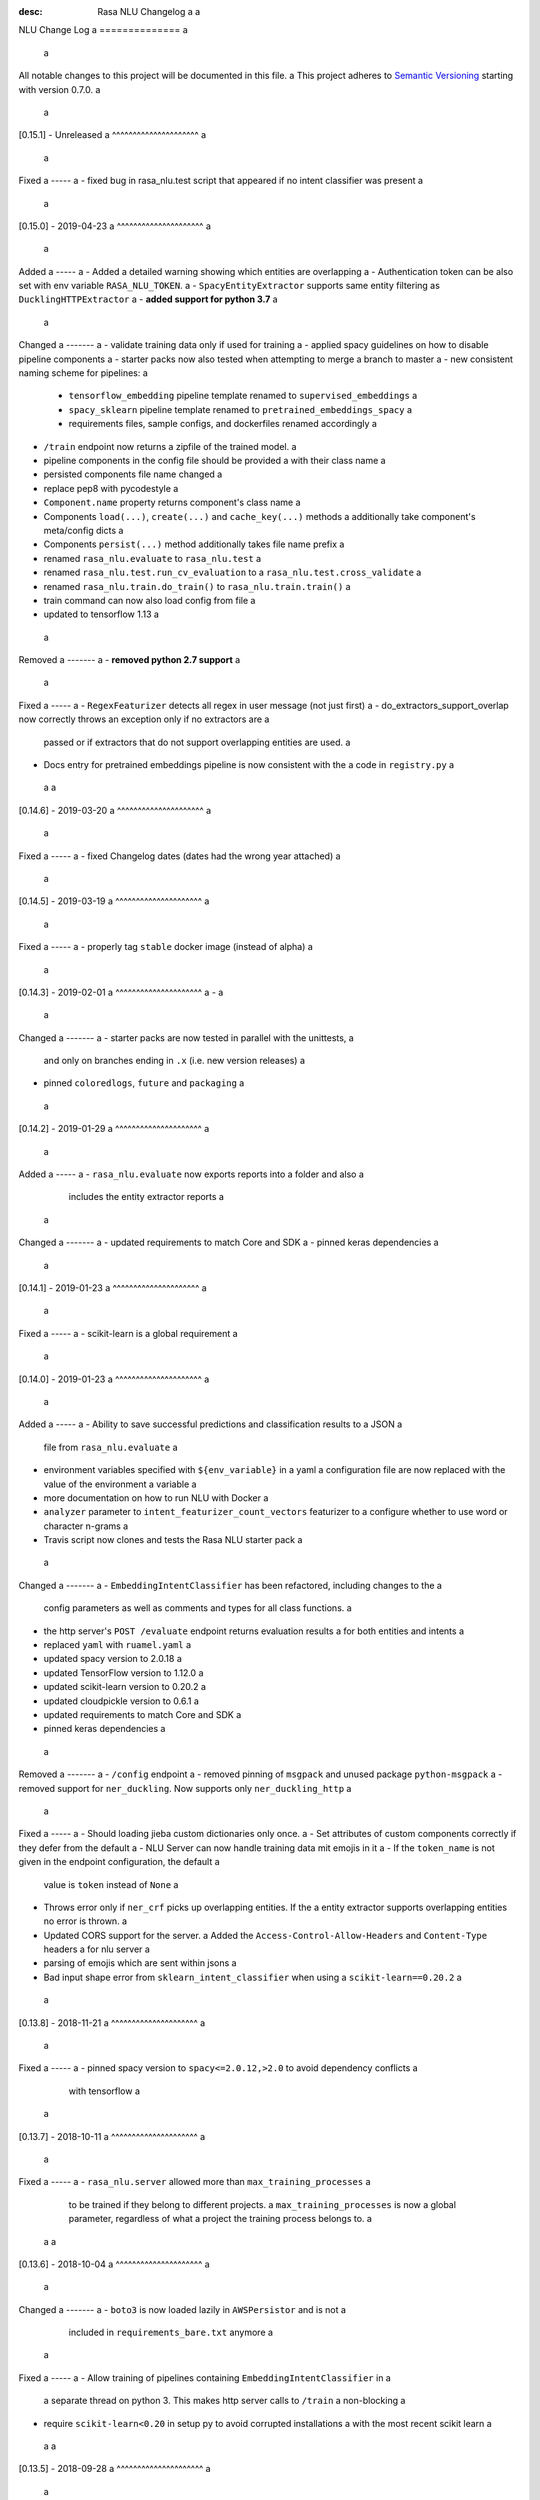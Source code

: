 :desc: Rasa NLU Changelog a
 a
.. _old-nlu-change-log: a
 a
NLU Change Log a
============== a
 a
All notable changes to this project will be documented in this file. a
This project adheres to `Semantic Versioning`_ starting with version 0.7.0. a
 a
[0.15.1] - Unreleased a
^^^^^^^^^^^^^^^^^^^^^ a
 a
Fixed a
----- a
- fixed bug in rasa_nlu.test script that appeared if no intent classifier was present a
 a
[0.15.0] - 2019-04-23 a
^^^^^^^^^^^^^^^^^^^^^ a
 a
Added a
----- a
- Added a detailed warning showing which entities are overlapping a
- Authentication token can be also set with env variable ``RASA_NLU_TOKEN``. a
- ``SpacyEntityExtractor`` supports same entity filtering as ``DucklingHTTPExtractor`` a
- **added support for python 3.7** a
 a
Changed a
------- a
- validate training data only if used for training a
- applied spacy guidelines on how to disable pipeline components a
- starter packs now also tested when attempting to merge a branch to master a
- new consistent naming scheme for pipelines: a
  - ``tensorflow_embedding`` pipeline template renamed to ``supervised_embeddings`` a
  - ``spacy_sklearn`` pipeline template renamed to ``pretrained_embeddings_spacy`` a
  - requirements files, sample configs, and dockerfiles renamed accordingly a
- ``/train`` endpoint now returns a zipfile of the trained model. a
- pipeline components in the config file should be provided a
  with their class name a
- persisted components file name changed a
- replace pep8 with pycodestyle a
- ``Component.name`` property returns component's class name a
- Components ``load(...)``, ``create(...)`` and ``cache_key(...)`` methods a
  additionally take component's meta/config dicts a
- Components ``persist(...)`` method additionally takes file name prefix a
- renamed ``rasa_nlu.evaluate`` to ``rasa_nlu.test`` a
- renamed ``rasa_nlu.test.run_cv_evaluation`` to a
  ``rasa_nlu.test.cross_validate`` a
- renamed ``rasa_nlu.train.do_train()`` to ``rasa_nlu.train.train()`` a
- train command can now also load config from file a
- updated to tensorflow 1.13 a
 a
Removed a
------- a
- **removed python 2.7 support** a
 a
Fixed a
----- a
- ``RegexFeaturizer`` detects all regex in user message (not just first) a
- do_extractors_support_overlap now correctly throws an exception only if no extractors are a
  passed or if extractors that do not support overlapping entities are used. a
- Docs entry for pretrained embeddings pipeline is now consistent with the a
  code in ``registry.py`` a
 a
 a
[0.14.6] - 2019-03-20 a
^^^^^^^^^^^^^^^^^^^^^ a
 a
Fixed a
----- a
- fixed Changelog dates (dates had the wrong year attached) a
 a
[0.14.5] - 2019-03-19 a
^^^^^^^^^^^^^^^^^^^^^ a
 a
Fixed a
----- a
- properly tag ``stable`` docker image (instead of alpha) a
 a
[0.14.3] - 2019-02-01 a
^^^^^^^^^^^^^^^^^^^^^ a
- a
 a
Changed a
------- a
- starter packs are now tested in parallel with the unittests, a
  and only on branches ending in ``.x`` (i.e. new version releases) a
- pinned ``coloredlogs``, ``future`` and ``packaging`` a
 a
[0.14.2] - 2019-01-29 a
^^^^^^^^^^^^^^^^^^^^^ a
 a
Added a
----- a
- ``rasa_nlu.evaluate`` now exports reports into a folder and also a
  includes the entity extractor reports a
 a
Changed a
------- a
- updated requirements to match Core and SDK a
- pinned keras dependencies a
 a
[0.14.1] - 2019-01-23 a
^^^^^^^^^^^^^^^^^^^^^ a
 a
Fixed a
----- a
- scikit-learn is a global requirement a
 a
.. _nluv0-14-0: a
 a
[0.14.0] - 2019-01-23 a
^^^^^^^^^^^^^^^^^^^^^ a
 a
Added a
----- a
- Ability to save successful predictions and classification results to a JSON a
  file from ``rasa_nlu.evaluate`` a
- environment variables specified with ``${env_variable}`` in a yaml a
  configuration file are now replaced with the value of the environment a
  variable a
- more documentation on how to run NLU with Docker a
- ``analyzer`` parameter to ``intent_featurizer_count_vectors`` featurizer to a
  configure whether to use word or character n-grams a
- Travis script now clones and tests the Rasa NLU starter pack a
 a
Changed a
------- a
- ``EmbeddingIntentClassifier`` has been refactored, including changes to the a
  config parameters as well as comments and types for all class functions. a
- the http server's ``POST /evaluate`` endpoint returns evaluation results a
  for both entities and intents a
- replaced ``yaml`` with ``ruamel.yaml`` a
- updated spacy version to 2.0.18 a
- updated TensorFlow version to 1.12.0 a
- updated scikit-learn version to 0.20.2 a
- updated cloudpickle version to 0.6.1 a
- updated requirements to match Core and SDK a
- pinned keras dependencies a
 a
Removed a
------- a
- ``/config`` endpoint a
- removed pinning of ``msgpack`` and unused package ``python-msgpack`` a
- removed support for ``ner_duckling``. Now supports only ``ner_duckling_http`` a
 a
Fixed a
----- a
- Should loading jieba custom dictionaries only once. a
- Set attributes of custom components correctly if they defer from the default a
- NLU Server can now handle training data mit emojis in it a
- If the ``token_name`` is not given in the endpoint configuration, the default a
  value is ``token`` instead of ``None`` a
- Throws error only if ``ner_crf`` picks up overlapping entities. If the a
  entity extractor supports overlapping entities no error is thrown. a
- Updated CORS support for the server. a
  Added the ``Access-Control-Allow-Headers`` and ``Content-Type`` headers a
  for nlu server a
- parsing of emojis which are sent within jsons a
- Bad input shape error from ``sklearn_intent_classifier`` when using a
  ``scikit-learn==0.20.2`` a
 a
[0.13.8] - 2018-11-21 a
^^^^^^^^^^^^^^^^^^^^^ a
 a
Fixed a
----- a
- pinned spacy version to ``spacy<=2.0.12,>2.0`` to avoid dependency conflicts a
  with tensorflow a
 a
[0.13.7] - 2018-10-11 a
^^^^^^^^^^^^^^^^^^^^^ a
 a
Fixed a
----- a
- ``rasa_nlu.server`` allowed more than ``max_training_processes`` a
  to be trained if they belong to different projects. a
  ``max_training_processes`` is now a global parameter, regardless of what a
  project the training process belongs to. a
 a
 a
[0.13.6] - 2018-10-04 a
^^^^^^^^^^^^^^^^^^^^^ a
 a
Changed a
------- a
- ``boto3`` is now loaded lazily in ``AWSPersistor`` and is not a
  included in ``requirements_bare.txt`` anymore a
 a
Fixed a
----- a
- Allow training of pipelines containing ``EmbeddingIntentClassifier`` in a
  a separate thread on python 3. This makes http server calls to ``/train`` a
  non-blocking a
- require ``scikit-learn<0.20`` in setup py to avoid corrupted installations a
  with the most recent scikit learn a
 a
 a
[0.13.5] - 2018-09-28 a
^^^^^^^^^^^^^^^^^^^^^ a
 a
Changed a
------- a
- Training data is now validated after loading from files in ``loading.py`` a
  instead of on initialization of ``TrainingData`` object a
 a
Fixed a
----- a
- ``Project`` set up to pull models from a remote server only use a
  the pulled model instead of searching for models locally a
 a
[0.13.4] - 2018-09-19 a
^^^^^^^^^^^^^^^^^^^^^ a
 a
Fixed a
----- a
- pinned matplotlib to 2.x (not ready for 3.0 yet) a
- pytest-services since it wasn't used and caused issues on Windows a
 a
[0.13.3] - 2018-08-28 a
^^^^^^^^^^^^^^^^^^^^^ a
 a
Added a
----- a
- ``EndpointConfig`` class that handles authenticated requests a
  (ported from Rasa Core) a
- ``DataRouter()`` class supports a ``model_server`` ``EndpointConfig``, a
  which it regularly queries to fetch NLU models a
- this can be used with ``rasa_nlu.server`` with the ``--endpoint`` option a
  (the key for this the model server config is ``model``) a
- docs on model fetching from a URL a
- ability to specify lookup tables in training data a
 a
Changed a
------- a
- loading training data from a URL requires an instance of ``EndpointConfig`` a
 a
- Changed evaluate behavior to plot two histogram bars per bin. a
  Plotting confidence of right predictions in a wine-ish color a
  and wrong ones in a blue-ish color. a
 a
Removed a
------- a
 a
Fixed a
----- a
- re-added support for entity names with special characters in markdown format a
 a
[0.13.2] - 2018-08-28 a
^^^^^^^^^^^^^^^^^^^^^ a
 a
Changed a
------- a
- added information about migrating the CRF component from 0.12 to 0.13 a
 a
Fixed a
----- a
- pipelines containing the ``EmbeddingIntentClassifier`` are not trained in a a
  separate thread, as this may lead to freezing during training a
 a
[0.13.1] - 2018-08-07 a
^^^^^^^^^^^^^^^^^^^^^ a
 a
Added a
----- a
- documentation example for creating a custom component a
 a
Fixed a
----- a
- correctly pass reference time in milliseconds to duckling_http a
 a
.. _nluv0-13-0: a
 a
[0.13.0] - 2018-08-02 a
^^^^^^^^^^^^^^^^^^^^^ a
 a
.. warning:: a
 a
  This is a release **breaking backwards compatibility**. a
  Unfortunately, it is not possible to load previously trained models as a
  the parameters for the tensorflow and CRF models changed. a
 a
Added a
----- a
- support for `tokenizer_jieba` load custom dictionary from config a
- allow pure json including pipeline configuration on train endpoint a
- doc link to a community contribution for Rasa NLU in Chinese a
- support for component ``count_vectors_featurizer`` use ``tokens`` a
  feature provide by tokenizer a
- 2-character and a 5-character prefix features to ``ner_crf`` a
- ``ner_crf`` with whitespaced tokens to ``tensorflow_embedding`` pipeline a
- predict empty string instead of None for intent name a
- update default parameters for tensorflow embedding classifier a
- do not predict anything if feature vector contains only zeros a
  in tensorflow embedding classifier a
- change persistence keywords in tensorflow embedding classifier a
  (make previously trained models impossible to load) a
- intent_featurizer_count_vectors adds features to text_features a
  instead of overwriting them a
- add basic OOV support to intent_featurizer_count_vectors (make a
  previously trained models impossible to load) a
- add a feature for each regex in the training set for crf_entity_extractor a
- Current training processes count for server and projects. a
- the ``/version`` endpoint returns a new field ``minimum_compatible_version`` a
- added logging of intent prediction errors to evaluation script a
- added histogram of confidence scores to evaluation script a
- documentation for the ``ner_duckling_http`` component a
 a
Changed a
------- a
- renamed CRF features ``wordX`` to ``suffixX`` and ``preX`` to ``suffixX`` a
- L1 and L2 regularization defaults in ``ner_crf`` both set to 0.1 a
- ``whitespace_tokenizer`` ignores punctuation ``.,!?`` before a
  whitespace or end of string a
- Allow multiple training processes per project a
- Changed AlreadyTrainingError to MaxTrainingError. The first one was used a
  to indicate that the project was already training. The latest will show a
  an error when the server isn't able to training more models. a
- ``Interpreter.ensure_model_compatibility`` takes a new parameters for a
  the version to compare the model version against a
- confusion matrix plot gets saved to file automatically during evaluation a
 a
Removed a
------- a
- dependence on spaCy when training ``ner_crf`` without POS features a
- documentation for the ``ner_duckling`` component - facebook doesn't maintain a
  the underlying clojure version of duckling anymore. component will be a
  removed in the next release. a
 a
Fixed a
----- a
- Fixed Luis emulation output to add start, end position and a
  confidence for each entity. a
- Fixed byte encoding issue where training data could not be a
  loaded by URL in python 3. a
 a
[0.12.3] - 2018-05-02 a
^^^^^^^^^^^^^^^^^^^^^ a
 a
Added a
----- a
- Returning used model name and project name in the response a
  of ``GET /parse`` and ``POST /parse`` as ``model`` and ``project`` a
  respectively. a
 a
Fixed a
----- a
- re-added possibility to set fixed model name from http train endpoint a
 a
 a
[0.12.2] - 2018-04-20 a
^^^^^^^^^^^^^^^^^^^^^ a
 a
Fixed a
----- a
- fixed duckling text extraction for ner_duckling_http a
 a
 a
[0.12.1] - 2018-04-18 a
^^^^^^^^^^^^^^^^^^^^^ a
Added a
----- a
- support for retrieving training data from a URL a
 a
Fixed a
----- a
- properly set duckling http url through environment setting a
- improvements and fixes to the configuration and pipeline a
  documentation a
 a
.. _nluv0-12-0: a
 a
[0.12.0] - 2018-04-17 a
^^^^^^^^^^^^^^^^^^^^^ a
 a
Added a
----- a
- support for inline entity synonyms in markdown training format a
- support for regex features in markdown training format a
- support for splitting and training data into multiple and mixing formats a
- support for markdown files containing regex-features or synonyms only a
- added ability to list projects in cloud storage services for model loading a
- server evaluation endpoint at ``POST /evaluate`` a
- server endpoint at ``DELETE /models`` to unload models from server memory a
- CRF entity recognizer now returns a confidence score when extracting entities a
- added count vector featurizer to create bag of words representation a
- added embedding intent classifier implemented in tensorflow a
- added tensorflow requirements a
- added docs blurb on handling contextual dialogue a
- distribute package as wheel file in addition to source a
  distribution (faster install) a
- allow a component to specify which languages it supports a
- support for persisting models to Azure Storage a
- added tokenizer for CHINESE (``zh``) as well as instructions on how to load a
  MITIE model a
 a
Changed a
------- a
- model configuration is separated from server / train configuration. This is a a
  **breaking change** and models need to be retrained. See migrations guide. a
- Regex features are now sorted internally. a
  **retrain your model if you use regex features** a
- The keyword intent classifier now returns ``null`` instead a
  of ``"None"`` as intent name in the json result if there's no match a
- in the evaluation results, replaced ``O`` with the string a
  ``no_entity`` for better understanding a
- The ``CRFEntityExtractor`` now only trains entity examples that have a
  ``"extractor": "ner_crf"`` or no extractor at all a
- Ignore hidden files when listing projects or models a
- Docker Images now run on python 3.6 for better non-latin character set support a
- changed key name for a file in ngram featurizer a
- changed ``jsonObserver`` to generate logs without a record separator a
- Improve jsonschema validation: text attribute of training data samples a
  can not be empty a
- made the NLU server's ``/evaluate`` endpoint asynchronous a
 a
Fixed a
----- a
- fixed certain command line arguments not getting passed into a
  the ``data_router`` a
 a
[0.11.4] - 2018-03-19 a
^^^^^^^^^^^^^^^^^^^^^ a
 a
Fixed a
----- a
- google analytics docs survey code a
 a
 a
[0.11.3] - 2018-02-13 a
^^^^^^^^^^^^^^^^^^^^^ a
 a
Fixed a
----- a
- capitalization issues during spacy named entity recognition a
 a
 a
[0.11.2] - 2018-02-06 a
^^^^^^^^^^^^^^^^^^^^^ a
 a
Fixed a
----- a
- Formatting of tokens without assigned entities in evaluation a
 a
 a
[0.11.1] - 2018-02-02 a
^^^^^^^^^^^^^^^^^^^^^ a
 a
Fixed a
----- a
- Changelog doc formatting a
- fixed project loading for newly added projects to a running server a
- fixed certain command line arguments not getting passed into the data_router a
 a
.. _nluv0-11-0: a
 a
[0.11.0] - 2018-01-30 a
^^^^^^^^^^^^^^^^^^^^^ a
 a
Added a
----- a
- non ascii character support for anything that gets json dumped (e.g. a
  training data received over HTTP endpoint) a
- evaluation of entity extraction performance in ``evaluation.py`` a
- support for spacy 2.0 a
- evaluation of intent classification with crossvalidation in ``evaluation.py`` a
- support for splitting training data into multiple files a
  (markdown and JSON only) a
 a
Changed a
------- a
- removed ``-e .`` from requirements files - if you want to install a
  the app use ``pip install -e .`` a
- fixed http duckling parsing for non ``en`` languages a
- fixed parsing of entities from markdown training data files a
 a
 a
[0.10.6] - 2018-01-02 a
^^^^^^^^^^^^^^^^^^^^^ a
 a
Added a
----- a
- support asterisk style annotation of examples in markdown format a
 a
Fixed a
----- a
- Preventing capitalized entities from becoming synonyms of the form a
  lower-cased → capitalized a
 a
 a
[0.10.5] - 2017-12-01 a
^^^^^^^^^^^^^^^^^^^^^ a
 a
Fixed a
----- a
- read token in server from config instead of data router a
- fixed reading of models with none date name prefix in server a
 a
 a
[0.10.4] - 2017-10-27 a
^^^^^^^^^^^^^^^^^^^^^ a
 a
Fixed a
----- a
- docker image build a
 a
 a
[0.10.3] - 2017-10-26 a
^^^^^^^^^^^^^^^^^^^^^ a
 a
Added a
----- a
- support for new dialogflow data format (previously api.ai) a
- improved support for custom components (components are a
  stored by class name in stored metadata to allow for components a
  that are not mentioned in the Rasa NLU registry) a
- language option to convert script a
 a
Fixed a
----- a
- Fixed loading of default model from S3. Fixes #633 a
- fixed permanent training status when training fails #652 a
- quick fix for None "_formatter_parser" bug a
 a
 a
[0.10.1] - 2017-10-06 a
^^^^^^^^^^^^^^^^^^^^^ a
 a
Fixed a
----- a
- readme issues a
- improved setup py welcome message a
 a
.. _nluv0-10-0: a
 a
[0.10.0] - 2017-09-27 a
^^^^^^^^^^^^^^^^^^^^^ a
 a
Added a
----- a
- Support for training data in Markdown format a
- Cors support. You can now specify allowed cors origins a
  within your configuration file. a
- The HTTP server is now backed by Klein (Twisted) instead of Flask. a
  The server is now asynchronous but is no more WSGI compatible a
- Improved Docker automated builds a
- Rasa NLU now works with projects instead of models. A project can a
  be the basis for a restaurant search bot in German or a customer a
  service bot in English. A model can be seen as a snapshot of a project. a
 a
Changed a
------- a
- Root project directories have been slightly rearranged to a
  clean up new docker support a
- use ``Interpreter.create(metadata, ...)`` to create interpreter a
  from dict and ``Interpreter.load(file_name, ...)`` to create a
  interpreter with metadata from a file a
- Renamed ``name`` parameter to ``project`` a
- Docs hosted on GitHub pages now: a
  `Documentation <https://rasahq.github.io/rasa_nlu>`_ a
- Adapted remote cloud storages to support projects a
  (backwards incompatible!) a
 a
Fixed a
----- a
- Fixed training data persistence. Fixes #510 a
- Fixed UTF-8 character handling when training through HTTP interface a
- Invalid handling of numbers extracted from duckling a
  during synonym handling. Fixes #517 a
- Only log a warning (instead of throwing an exception) on a
  misaligned entities during mitie NER a
 a
 a
[0.9.2] - 2017-08-16 a
^^^^^^^^^^^^^^^^^^^^ a
 a
Fixed a
----- a
- removed unnecessary `ClassVar` import a
 a
 a
[0.9.1] - 2017-07-11 a
^^^^^^^^^^^^^^^^^^^^ a
 a
Fixed a
----- a
- removed obsolete ``--output`` parameter of ``train.py``. a
  use ``--path`` instead. fixes #473 a
 a
.. _nluv0-9-0: a
 a
[0.9.0] - 2017-07-07 a
^^^^^^^^^^^^^^^^^^^^ a
 a
Added a
----- a
- increased test coverage to avoid regressions (ongoing) a
- added regex featurization to support intent classification a
  and entity extraction (``intent_entity_featurizer_regex``) a
 a
Changed a
------- a
- replaced existing CRF library (python-crfsuite) with a
  sklearn-crfsuite (due to better windows support) a
- updated to spacy 1.8.2 a
- logging format of logged request now includes model name and timestamp a
- use module specific loggers instead of default python root logger a
- output format of the duckling extractor changed. the ``value`` a
  field now includes the complete value from duckling instead of a
  just text (so this is an property is an object now instead of just text). a
  includes granularity information now. a
- deprecated ``intent_examples`` and ``entity_examples`` sections in a
  training data. all examples should go into the ``common_examples`` section a
- weight training samples based on class distribution during ner_crf a
  cross validation and sklearn intent classification training a
- large refactoring of the internal training data structure and a
  pipeline architecture a
- numpy is now a required dependency a
 a
Removed a
------- a
- luis data tokenizer configuration value (not used anymore, a
  luis exports char offsets now) a
 a
Fixed a
----- a
- properly update coveralls coverage report from travis a
- persistence of duckling dimensions a
- changed default response of untrained ``intent_classifier_sklearn`` a
  from ``"intent": None`` to ``"intent": {"name": None, "confidence": 0.0}`` a
- ``/status`` endpoint showing all available models instead of only a
  those whose name starts with *model* a
- properly return training process ids #391 a
 a
 a
[0.8.12] - 2017-06-29 a
^^^^^^^^^^^^^^^^^^^^^ a
 a
Fixed a
----- a
- fixed missing argument attribute error a
 a
 a
 a
[0.8.11] - 2017-06-07 a
^^^^^^^^^^^^^^^^^^^^^ a
 a
Fixed a
----- a
- updated mitie installation documentation a
 a
 a
[0.8.10] - 2017-05-31 a
^^^^^^^^^^^^^^^^^^^^^ a
 a
Fixed a
----- a
- fixed documentation about training data format a
 a
 a
[0.8.9] - 2017-05-26 a
^^^^^^^^^^^^^^^^^^^^ a
 a
Fixed a
----- a
- properly handle response_log configuration variable being set to ``null`` a
 a
 a
[0.8.8] - 2017-05-26 a
^^^^^^^^^^^^^^^^^^^^ a
 a
Fixed a
----- a
- ``/status`` endpoint showing all available models instead of only a
  those whose name starts with *model* a
 a
 a
[0.8.7] - 2017-05-24 a
^^^^^^^^^^^^^^^^^^^^ a
 a
Fixed a
----- a
- Fixed range calculation for crf #355 a
 a
 a
[0.8.6] - 2017-05-15 a
^^^^^^^^^^^^^^^^^^^^ a
 a
Fixed a
----- a
- Fixed duckling dimension persistence. fixes #358 a
 a
 a
[0.8.5] - 2017-05-10 a
^^^^^^^^^^^^^^^^^^^^ a
 a
Fixed a
----- a
- Fixed pypi installation dependencies (e.g. flask). fixes #354 a
 a
 a
[0.8.4] - 2017-05-10 a
^^^^^^^^^^^^^^^^^^^^ a
 a
Fixed a
----- a
- Fixed CRF model training without entities. fixes #345 a
 a
 a
[0.8.3] - 2017-05-10 a
^^^^^^^^^^^^^^^^^^^^ a
 a
Fixed a
----- a
- Fixed Luis emulation and added test to catch regression. Fixes #353 a
 a
 a
[0.8.2] - 2017-05-08 a
^^^^^^^^^^^^^^^^^^^^ a
 a
Fixed a
----- a
- deepcopy of context #343 a
 a
 a
[0.8.1] - 2017-05-08 a
^^^^^^^^^^^^^^^^^^^^ a
 a
Fixed a
----- a
- NER training reuses context inbetween requests a
 a
.. _nluv0-8-0: a
 a
[0.8.0] - 2017-05-08 a
^^^^^^^^^^^^^^^^^^^^ a
 a
Added a
----- a
- ngram character featurizer (allows better handling of out-of-vocab words) a
- replaced pre-wired backends with more flexible pipeline definitions a
- return top 10 intents with sklearn classifier a
  `#199 <https://github.com/RasaHQ/rasa_nlu/pull/199>`_ a
- python type annotations for nearly all public functions a
- added alternative method of defining entity synonyms a
- support for arbitrary spacy language model names a
- duckling components to provide normalized output for structured entities a
- Conditional random field entity extraction (Markov model for entity a
  tagging, better named entity recognition with low and medium data and a
  similarly well at big data level) a
- allow naming of trained models instead of generated model names a
- dynamic check of requirements for the different components & error a
  messages on missing dependencies a
- support for using multiple entity extractors and combining results downstream a
 a
Changed a
------- a
- unified tokenizers, classifiers and feature extractors to implement a
  common component interface a
- ``src`` directory renamed to ``rasa_nlu`` a
- when loading data in a foreign format (api.ai, luis, wit) the data a
  gets properly split into intent & entity examples a
- Configuration: a
    - added ``max_number_of_ngrams`` a
    - removed ``backend`` and added ``pipeline`` as a replacement a
    - added ``luis_data_tokenizer`` a
    - added ``duckling_dimensions`` a
- parser output format changed a
    from ``{"intent": "greeting", "confidence": 0.9, "entities": []}`` a
 a
    to ``{"intent": {"name": "greeting", "confidence": 0.9}, "entities": []}`` a
- entities output format changed a
    from ``{"start": 15, "end": 28, "value": "New York City", "entity": "GPE"}`` a
 a
    to ``{"extractor": "ner_mitie", "processors": ["ner_synonyms"], "start": 15, "end": 28, "value": "New York City", "entity": "GPE"}`` a
 a
    where ``extractor`` denotes the entity extractor that originally found an entity, and ``processor`` denotes components that alter entities, such as the synonym component. a
- camel cased MITIE classes (e.g. ``MITIETokenizer`` → ``MitieTokenizer``) a
- model metadata changed, see migration guide a
- updated to spacy 1.7 and dropped training and loading capabilities for a
  the spacy component (breaks existing spacy models!) a
- introduced compatibility with both Python 2 and 3 a
 a
Fixed a
----- a
- properly parse ``str`` additionally to ``unicode`` a
  `#210 <https://github.com/RasaHQ/rasa_nlu/issues/210>`_ a
- support entity only training a
  `#181 <https://github.com/RasaHQ/rasa_nlu/issues/181>`_ a
- resolved conflicts between metadata and configuration values a
  `#219 <https://github.com/RasaHQ/rasa_nlu/issues/219>`_ a
- removed tokenization when reading Luis.ai data (they changed their format) a
  `#241 <https://github.com/RasaHQ/rasa_nlu/issues/241>`_ a
 a
 a
[0.7.4] - 2017-03-27 a
^^^^^^^^^^^^^^^^^^^^ a
 a
Fixed a
----- a
- fixed failed loading of example data after renaming attributes, a
  i.e. "KeyError: 'entities'" a
 a
 a
[0.7.3] - 2017-03-15 a
^^^^^^^^^^^^^^^^^^^^ a
 a
Fixed a
----- a
- fixed regression in mitie entity extraction on special characters a
- fixed spacy fine tuning and entity recognition on passed language instance a
 a
 a
[0.7.2] - 2017-03-13 a
^^^^^^^^^^^^^^^^^^^^ a
 a
Fixed a
----- a
- python documentation about calling rasa NLU from python a
 a
 a
[0.7.1] - 2017-03-10 a
^^^^^^^^^^^^^^^^^^^^ a
 a
Fixed a
----- a
- mitie tokenization value generation a
  `#207 <https://github.com/RasaHQ/rasa_nlu/pull/207>`_, thanks @cristinacaputo a
- changed log file extension from ``.json`` to ``.log``, a
  since the contained text is not proper json a
 a
.. _nluv0-7-0: a
 a
[0.7.0] - 2017-03-10 a
^^^^^^^^^^^^^^^^^^^^ a
This is a major version update. Please also have a look at the a
`Migration Guide <https://rasahq.github.io/rasa_nlu/migrations.html>`_. a
 a
Added a
----- a
- Changelog ;) a
- option to use multi-threading during classifier training a
- entity synonym support a
- proper temporary file creation during tests a
- mitie_sklearn backend using mitie tokenization and sklearn classification a
- option to fine-tune spacy NER models a
- multithreading support of build in REST server (e.g. using gunicorn) a
- multitenancy implementation to allow loading multiple models which a
  share the same backend a
 a
Fixed a
----- a
- error propagation on failed vector model loading (spacy) a
- escaping of special characters during mitie tokenization a
 a
 a
[0.6-beta] - 2017-01-31 a
^^^^^^^^^^^^^^^^^^^^^^^ a
 a
.. _`master`: https://github.com/RasaHQ/rasa_nlu/ a
 a
.. _`Semantic Versioning`: http://semver.org/ a
 a